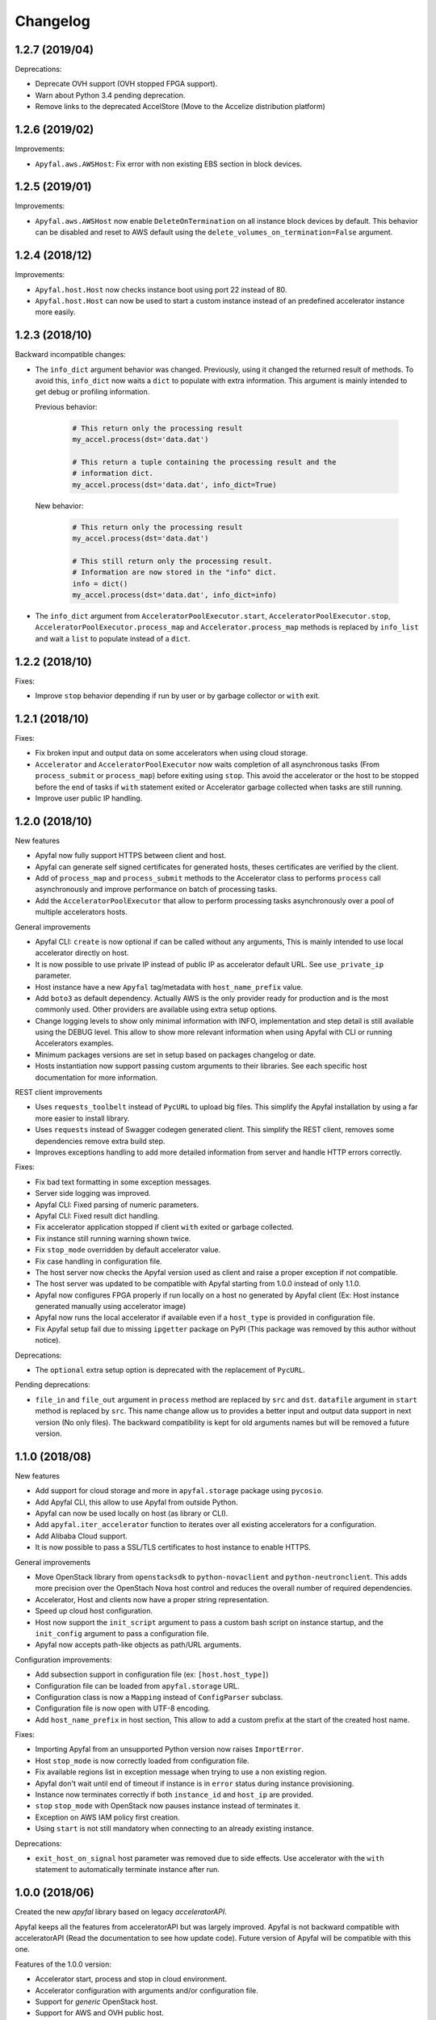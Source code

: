 Changelog
=========

1.2.7 (2019/04)
---------------

Deprecations:

- Deprecate OVH support (OVH stopped FPGA support).
- Warn about Python 3.4 pending deprecation.
- Remove links to the deprecated AccelStore (Move to the
  Accelize distribution platform)


1.2.6 (2019/02)
---------------

Improvements:

- ``Apyfal.aws.AWSHost``: Fix error with non existing EBS section in block
  devices.


1.2.5 (2019/01)
---------------

Improvements:

- ``Apyfal.aws.AWSHost`` now enable ``DeleteOnTermination`` on all instance
  block devices by default. This behavior can be disabled and reset to AWS
  default using the ``delete_volumes_on_termination=False`` argument.

1.2.4 (2018/12)
---------------

Improvements:

- ``Apyfal.host.Host`` now checks instance boot using port 22 instead of 80.
- ``Apyfal.host.Host`` can now be used to start a custom instance instead of an
  predefined accelerator instance more easily.

1.2.3 (2018/10)
---------------

Backward incompatible changes:

- The ``info_dict`` argument behavior was changed. Previously, using it changed
  the returned result of methods. To avoid this, ``info_dict`` now waits a
  ``dict`` to populate with extra information. This argument is mainly intended
  to get debug or profiling information.

  Previous behavior:

    .. code-block:: python

        # This return only the processing result
        my_accel.process(dst='data.dat')

        # This return a tuple containing the processing result and the
        # information dict.
        my_accel.process(dst='data.dat', info_dict=True)

  New behavior:

    .. code-block:: python

        # This return only the processing result
        my_accel.process(dst='data.dat')

        # This still return only the processing result.
        # Information are now stored in the "info" dict.
        info = dict()
        my_accel.process(dst='data.dat', info_dict=info)

- The ``info_dict`` argument from ``AcceleratorPoolExecutor.start``,
  ``AcceleratorPoolExecutor.stop``, ``AcceleratorPoolExecutor.process_map`` and
  ``Accelerator.process_map`` methods is replaced by ``info_list`` and wait a
  ``list`` to populate instead of a ``dict``.

1.2.2 (2018/10)
---------------

Fixes:

- Improve ``stop`` behavior depending if run by user or by garbage collector or
  ``with`` exit.

1.2.1 (2018/10)
---------------

Fixes:

- Fix broken input and output data on some accelerators when using cloud
  storage.
- ``Accelerator`` and ``AcceleratorPoolExecutor`` now waits completion of all
  asynchronous tasks (From ``process_submit`` or ``process_map``) before exiting
  using ``stop``.
  This avoid the accelerator or the host to be stopped before the end of tasks
  if ``with`` statement exited or Accelerator garbage collected when tasks
  are still running.
- Improve user public IP handling.

1.2.0 (2018/10)
---------------

New features

- Apyfal now fully support HTTPS between client and host.
- Apyfal can generate self signed certificates for generated hosts, theses
  certificates are verified by the client.
- Add of ``process_map`` and ``process_submit`` methods to the Accelerator class
  to performs ``process`` call asynchronously and improve performance on batch
  of processing tasks.
- Add the ``AcceleratorPoolExecutor`` that allow to perform processing tasks
  asynchronously over a pool of multiple accelerators hosts.

General improvements

- Apyfal CLI: ``create`` is now optional if can be called without any arguments,
  This is mainly intended to use local accelerator directly on host.
- It is now possible to use private IP instead of public IP as accelerator
  default URL. See ``use_private_ip`` parameter.
- Host instance have a new ``Apyfal`` tag/metadata with ``host_name_prefix``
  value.
- Add ``boto3`` as default dependency. Actually AWS is the only provider
  ready for production and is the most commonly used. Other providers are
  available using extra setup options.
- Change logging levels to show only minimal information with INFO,
  implementation and step detail is still available using the DEBUG level.
  This allow to show more relevant information when using Apyfal with CLI or
  running Accelerators examples.
- Minimum packages versions are set in setup based on packages changelog or
  date.
- Hosts instantiation now support passing custom arguments to their libraries.
  See each specific host documentation for more information.

REST client improvements

- Uses ``requests_toolbelt`` instead of ``PycURL`` to upload big files.
  This simplify the Apyfal installation by using a far more easier to install
  library.
- Uses ``requests`` instead of Swagger codegen generated client. This
  simplify the REST client, removes some dependencies remove extra build step.
- Improves exceptions handling to add more detailed information from
  server and handle HTTP errors correctly.

Fixes:

- Fix bad text formatting in some exception messages.
- Server side logging was improved.
- Apyfal CLI: Fixed parsing of numeric parameters.
- Apyfal CLI: Fixed result dict handling.
- Fix accelerator application stopped if client ``with`` exited or garbage
  collected.
- Fix instance still running warning shown twice.
- Fix ``stop_mode`` overridden by default accelerator value.
- Fix case handling in configuration file.
- The host server now checks the Apyfal version used as client and raise a
  proper exception if not compatible.
- The host server was updated to be compatible with Apyfal starting from 1.0.0
  instead of only 1.1.0.
- Apyfal now configures FPGA properly if run locally on a host no generated by
  Apyfal client (Ex: Host instance generated manually using accelerator image)
- Apyfal now runs the local accelerator if available even if a ``host_type`` is
  provided in configuration file.
- Fix Apyfal setup fail due to missing ``ipgetter`` package on PyPI
  (This package was removed by this author without notice).

Deprecations:

- The ``optional`` extra setup option is deprecated with the replacement of
  ``PycURL``.

Pending deprecations:

- ``file_in`` and ``file_out`` argument in ``process`` method are replaced by
  ``src`` and ``dst``. ``datafile`` argument in ``start`` method is replaced by
  ``src``. This name change allow us to provides a better input and output data
  support in next version (No only files).
  The backward compatibility is kept for old arguments names but will be removed
  a future version.

1.1.0 (2018/08)
---------------

New features

- Add support for cloud storage and more in ``apyfal.storage`` package using
  ``pycosio``.
- Add Apyfal CLI, this allow to use Apyfal from outside Python.
- Apyfal can now be used locally on host (as library or CLI).
- Add ``apyfal.iter_accelerator`` function to iterates over all existing
  accelerators for a configuration.
- Add Alibaba Cloud support.
- It is now possible to pass a SSL/TLS certificates to host instance to enable
  HTTPS.

General improvements

- Move OpenStack library from ``openstacksdk`` to ``python-novaclient`` and
  ``python-neutronclient``. This adds more precision over the OpenStach Nova
  host control and reduces the overall number of required dependencies.
- Accelerator, Host and clients now have a proper string representation.
- Speed up cloud host configuration.
- Host now support the ``init_script`` argument to pass a custom bash script
  on instance startup, and the ``init_config`` argument to pass a configuration
  file.
- Apyfal now accepts path-like objects as path/URL arguments.

Configuration improvements:

- Add subsection support in configuration file (ex: ``[host.host_type]``)
- Configuration file can be loaded from ``apyfal.storage`` URL.
- Configuration class is now a ``Mapping`` instead of ``ConfigParser`` subclass.
- Configuration file is now open with UTF-8 encoding.
- Add ``host_name_prefix`` in host section, This allow to add a custom
  prefix at the start of the created host name.

Fixes:

- Importing Apyfal from an unsupported Python version now raises
  ``ImportError``.
- Host ``stop_mode`` is now correctly loaded from configuration file.
- Fix available regions list in exception message when trying to use a non
  existing region.
- Apyfal don't wait until end of timeout if instance is in ``error`` status
  during instance provisioning.
- Instance now terminates correctly if both ``instance_id`` and ``host_ip`` are
  provided.
- ``stop`` ``stop_mode`` with OpenStack now pauses instance instead of
  terminates it.
- Exception on AWS IAM policy first creation.
- Using ``start`` is not still mandatory when connecting to an already existing
  instance.

Deprecations:

- ``exit_host_on_signal`` host parameter was removed due to side effects.
  Use accelerator with the ``with`` statement to automatically terminate
  instance after run.

1.0.0 (2018/06)
---------------

Created the new *apyfal* library based on legacy *acceleratorAPI*.

Apyfal keeps all the features from acceleratorAPI but was largely improved.
Apyfal is not backward compatible with acceleratorAPI (Read the documentation
to see how update code). Future version of Apyfal will be compatible with this
one.

Features of the 1.0.0 version:

- Accelerator start, process and stop in cloud environment.
- Accelerator configuration with arguments and/or configuration file.
- Support for *generic* OpenStack host.
- Support for AWS and OVH public host.
- Complete unittest for the core or the package.
- Full Sphinx documentation.
